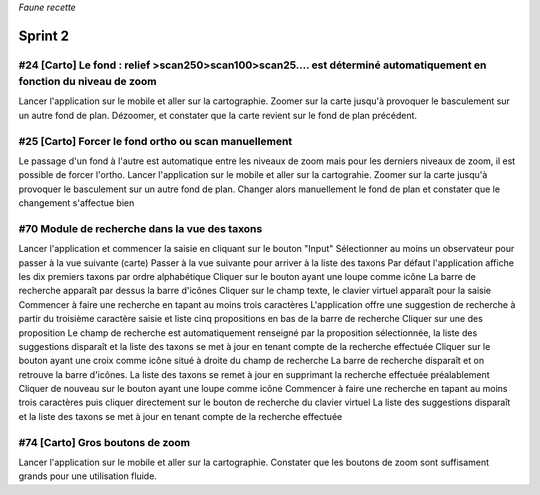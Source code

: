

*Faune recette*

========
Sprint 2
========

#24 [Carto] Le fond : relief >scan250>scan100>scan25.... est déterminé automatiquement en fonction du niveau de zoom
--------------------------------------------------------------------------------------------------------------------

Lancer l'application sur le mobile et aller sur la cartographie. Zoomer sur la carte jusqu'à provoquer le basculement sur
un autre fond de plan. Dézoomer, et constater que la carte revient sur le fond de plan précédent.

#25 [Carto] Forcer le fond ortho ou scan manuellement
-----------------------------------------------------

Le passage d'un fond à l'autre est automatique entre les niveaux de zoom mais pour les derniers niveaux de zoom, il est possible de forcer l'ortho.
Lancer l'application sur le mobile et aller sur la cartograhie. Zoomer sur la carte jusqu'à provoquer le basculement sur un autre fond de plan. 
Changer alors manuellement le fond de plan et constater que le changement s'affectue bien

#70 Module de recherche dans la vue des taxons
----------------------------------------------

Lancer l'application et commencer la saisie en cliquant sur le bouton "Input"
Sélectionner au moins un observateur pour passer à la vue suivante (carte)
Passer à la vue suivante pour arriver à la liste des taxons
Par défaut l'application affiche les dix premiers taxons par ordre alphabétique
Cliquer sur le bouton ayant une loupe comme icône
La barre de recherche apparaît par dessus la barre d'icônes
Cliquer sur le champ texte, le clavier virtuel apparaît pour la saisie
Commencer à faire une recherche en tapant au moins trois caractères
L'application offre une suggestion de recherche à partir du troisième caractère saisie et liste cinq propositions en bas de la barre de recherche
Cliquer sur une des proposition
Le champ de recherche est automatiquement renseigné par la proposition sélectionnée, la liste des suggestions disparaît et la liste des taxons se met à jour en tenant compte de la recherche effectuée
Cliquer sur le bouton ayant une croix comme icône situé à droite du champ de recherche
La barre de recherche disparaît et on retrouve la barre d'icônes. La liste des taxons se remet à jour en supprimant la recherche effectuée préalablement
Cliquer de nouveau sur le bouton ayant une loupe comme icône
Commencer à faire une recherche en tapant au moins trois caractères puis cliquer directement sur le bouton de recherche du clavier virtuel
La liste des suggestions disparaît et la liste des taxons se met à jour en tenant compte de la recherche effectuée

#74 [Carto] Gros boutons de zoom
--------------------------------

Lancer l'application sur le mobile et aller sur la cartographie. Constater que les boutons de zoom sont suffisament grands pour une utilisation fluide.






